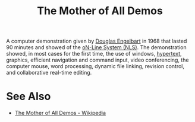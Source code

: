 :PROPERTIES:
:ID:       0bd7a57b-5428-4342-8b2f-4150683ba086
:END:
#+title: The Mother of All Demos

A computer demonstration given by [[id:83007e59-4910-4f5f-8a9f-88aa5a3c36cd][Douglas Engelbart]] in 1968 that lasted 90 minutes and showed of the [[id:27e4afc4-d162-452f-8c86-ac2062ec1fb9][oN-Line System (NLS)]].  The demonstration showed, in most cases for the first time, the use of windows, [[id:a0ac6689-ad9b-4a28-b630-0dd12f15cff1][hypertext]], graphics, efficient navigation and command input, video conferencing, the computer mouse, word processing, dynamic file linking, revision control, and collaborative real-time editing.
* See Also
 - [[https://en.wikipedia.org/wiki/The_Mother_of_All_Demos][The Mother of All Demos - Wikipedia]]
